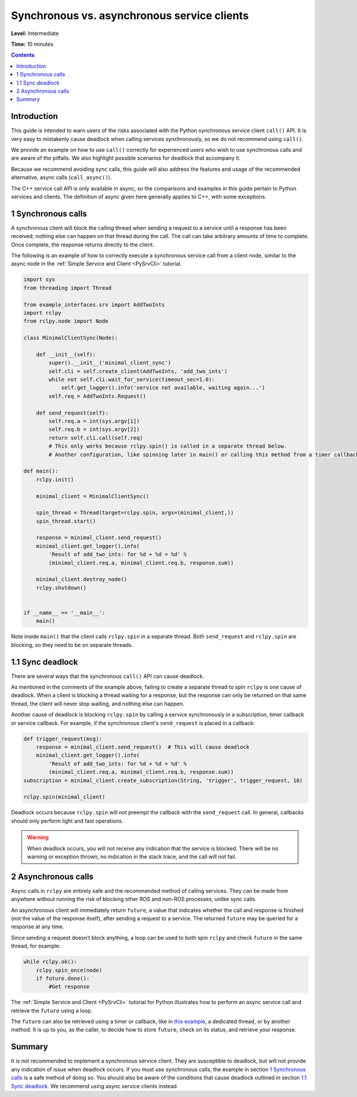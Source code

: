 .. redirect-from::

  Guides/Sync-Vs-Async
  Tutorials/Sync-Vs-Async

.. _SyncAsync:

Synchronous vs. asynchronous service clients
============================================

**Level:** Intermediate

**Time:** 10 minutes

.. contents:: Contents
   :depth: 2
   :local:


Introduction
------------

This guide is intended to warn users of the risks associated with the Python synchronous service client ``call()`` API.
It is very easy to mistakenly cause deadlock when calling services synchronously, so we do not recommend using ``call()``.

We provide an example on how to use ``call()`` correctly for experienced users who wish to use synchronous calls and are aware of the pitfalls.
We also highlight possible scenarios for deadlock that accompany it.

Because we recommend avoiding sync calls, this guide will also address the features and usage of the recommended alternative, async calls (``call_async()``).

The C++ service call API is only available in async, so the comparisons and examples in this guide pertain to Python services and clients.
The definition of async given here generally applies to C++, with some exceptions.

1 Synchronous calls
-------------------

A synchronous client will block the calling thread when sending a request to a service until a response has been received; nothing else can happen on that thread during the call.
The call can take arbitrary amounts of time to complete.
Once complete, the response returns directly to the client.

The following is an example of how to correctly execute a synchronous service call from a client node, similar to the async node in the :ref:`Simple Service and Client <PySrvCli>` tutorial.

.. code-block:: python

  import sys
  from threading import Thread

  from example_interfaces.srv import AddTwoInts
  import rclpy
  from rclpy.node import Node

  class MinimalClientSync(Node):

      def __init__(self):
          super().__init__('minimal_client_sync')
          self.cli = self.create_client(AddTwoInts, 'add_two_ints')
          while not self.cli.wait_for_service(timeout_sec=1.0):
              self.get_logger().info('service not available, waiting again...')
          self.req = AddTwoInts.Request()

      def send_request(self):
          self.req.a = int(sys.argv[1])
          self.req.b = int(sys.argv[2])
          return self.cli.call(self.req)
          # This only works because rclpy.spin() is called in a separate thread below.
          # Another configuration, like spinning later in main() or calling this method from a timer callback, would result in a deadlock.

  def main():
      rclpy.init()

      minimal_client = MinimalClientSync()

      spin_thread = Thread(target=rclpy.spin, args=(minimal_client,))
      spin_thread.start()

      response = minimal_client.send_request()
      minimal_client.get_logger().info(
          'Result of add_two_ints: for %d + %d = %d' %
          (minimal_client.req.a, minimal_client.req.b, response.sum))

      minimal_client.destroy_node()
      rclpy.shutdown()


  if __name__ == '__main__':
      main()

Note inside ``main()`` that the client calls ``rclpy.spin`` in a separate thread.
Both ``send_request`` and ``rclpy.spin`` are blocking, so they need to be on separate threads.

1.1 Sync deadlock
-----------------

There are several ways that the synchronous ``call()`` API can cause deadlock.

As mentioned in the comments of the example above, failing to create a separate thread to spin ``rclpy`` is one cause of deadlock.
When a client is blocking a thread waiting for a response, but the response can only be returned on that same thread, the client will never stop waiting, and nothing else can happen.

Another cause of deadlock is blocking ``rclpy.spin`` by calling a service synchronously in a subscription, timer callback or service callback.
For example, if the synchronous client's ``send_request`` is placed in a callback:

.. code-block:: python

  def trigger_request(msg):
      response = minimal_client.send_request()  # This will cause deadlock
      minimal_client.get_logger().info(
          'Result of add_two_ints: for %d + %d = %d' %
          (minimal_client.req.a, minimal_client.req.b, response.sum))
  subscription = minimal_client.create_subscription(String, 'trigger', trigger_request, 10)

  rclpy.spin(minimal_client)

Deadlock occurs because ``rclpy.spin`` will not preempt the callback with the ``send_request`` call.
In general, callbacks should only perform light and fast operations.

.. warning::

  When deadlock occurs, you will not receive any indication that the service is blocked.
  There will be no warning or exception thrown, no indication in the stack trace, and the call will not fail.

2 Asynchronous calls
--------------------

Async calls in ``rclpy`` are entirely safe and the recommended method of calling services.
They can be made from anywhere without running the risk of blocking other ROS and non-ROS processes, unlike sync calls.

An asynchronous client will immediately return ``future``, a value that indicates whether the call and response is finished (not the value of the response itself), after sending a request to a service.
The returned ``future`` may be queried for a response at any time.

Since sending a request doesn’t block anything, a loop can be used to both spin ``rclpy`` and check ``future`` in the same thread, for example:

.. code-block:: python

    while rclpy.ok():
        rclpy.spin_once(node)
        if future.done():
            #Get response

The :ref:`Simple Service and Client <PySrvCli>` tutorial for Python illustrates how to perform an async service call and retrieve the ``future`` using a loop.

The ``future`` can also be retrieved using a timer or callback, like in `this example <https://github.com/ros2/examples/blob/master/rclpy/services/minimal_client/examples_rclpy_minimal_client/client_async_callback.py>`_, a dedicated thread, or by another method.
It is up to you, as the caller, to decide how to store ``future``, check on its status, and retrieve your response.

Summary
-------

It is not recommended to implement a synchronous service client.
They are susceptible to deadlock, but will not provide any indication of issue when deadlock occurs.
If you must use synchronous calls, the example in section `1 Synchronous calls`_ is a safe method of doing so.
You should also be aware of the conditions that cause deadlock outlined in section `1.1 Sync deadlock`_.
We recommend using async service clients instead.

